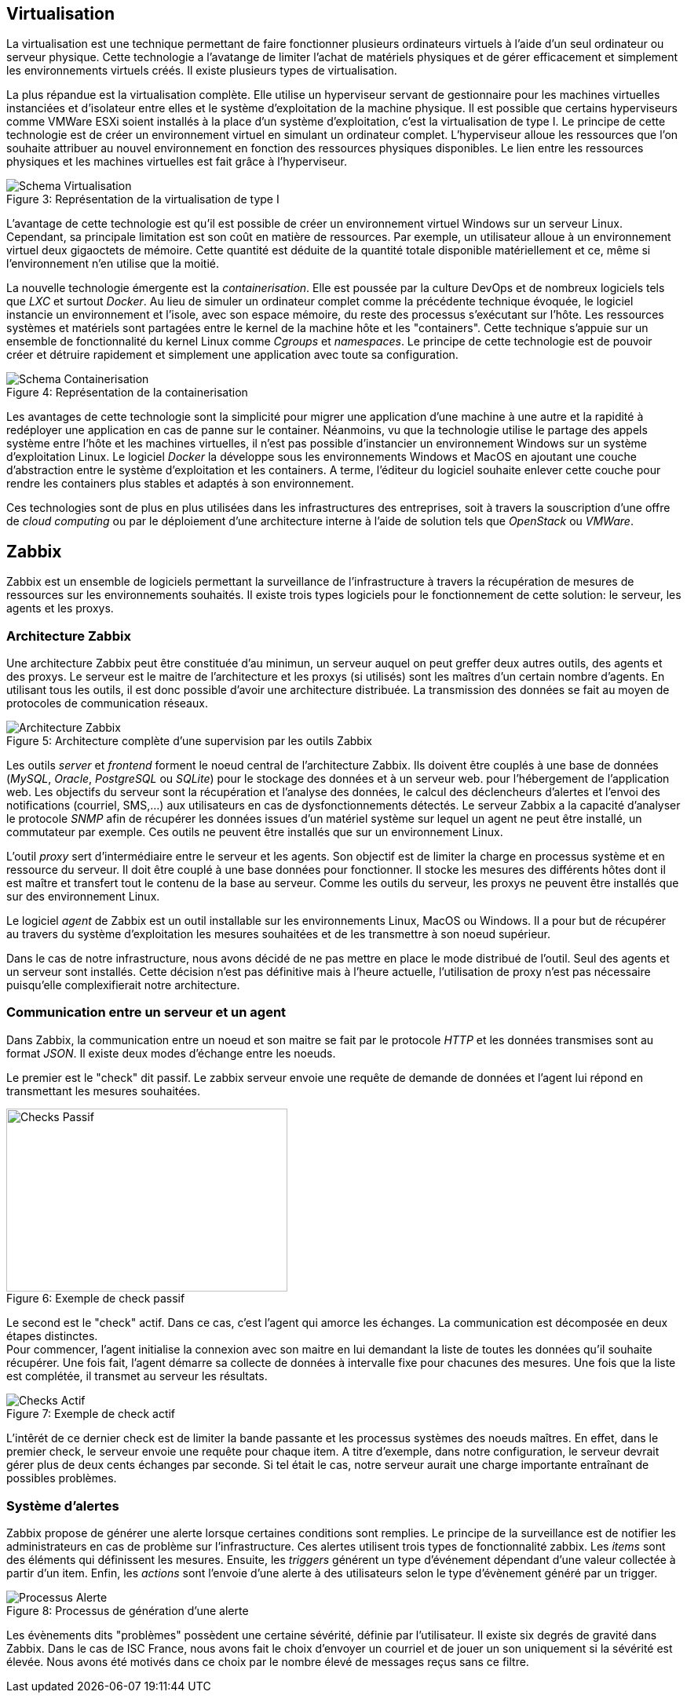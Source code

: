 == Virtualisation

La virtualisation est une technique permettant de faire fonctionner plusieurs ordinateurs virtuels à l'aide d'un seul ordinateur ou serveur physique. Cette technologie a l'avatange de limiter l'achat de matériels physiques et de gérer efficacement et simplement les environnements virtuels créés. Il existe plusieurs types de virtualisation.

La plus répandue est la virtualisation complète. Elle utilise un hyperviseur servant de gestionnaire pour les machines virtuelles instanciées et d'isolateur entre elles et le système d'exploitation de la machine physique. Il est possible que certains hyperviseurs comme VMWare ESXi soient installés à la place d'un système d'exploitation, c'est la virtualisation de type I. Le principe de cette technologie est de créer un environnement virtuel en simulant un ordinateur complet. L'hyperviseur alloue les ressources que l'on souhaite attribuer au nouvel environnement en fonction des ressources physiques disponibles. Le lien entre les ressources physiques et les machines virtuelles est fait grâce à l'hyperviseur.

[[img-sunset]]
image::./Images/Schema_Virtualisation.png[caption="Figure 3: ", title="Représentation de la virtualisation de type I"]

<<<

L'avantage de cette technologie est qu'il est possible de créer un environnement virtuel Windows sur un serveur Linux. Cependant, sa principale limitation est son coût en matière de ressources. Par exemple, un utilisateur alloue à un environnement virtuel deux gigaoctets de mémoire. Cette quantité est déduite de la quantité totale disponible matériellement et ce, même si l'environnement n'en utilise que la moitié.

La nouvelle technologie émergente est la _containerisation_. Elle est poussée par la culture DevOps et de nombreux logiciels tels que _LXC_ et surtout _Docker_. Au lieu de simuler un ordinateur complet comme la précédente technique évoquée, le logiciel instancie un environnement et l'isole, avec son espace mémoire, du reste des processus s'exécutant sur l'hôte. Les ressources systèmes et matériels sont partagées entre le kernel de la machine hôte et les "containers". Cette technique s'appuie sur un ensemble de fonctionnalité du kernel Linux comme _Cgroups_ et _namespaces_. Le principe de cette technologie est de pouvoir créer et détruire rapidement et simplement une application avec toute sa configuration.

[[img-sunset]]
image::./Images/Schema_Containerisation.png[caption="Figure 4: ", title="Représentation de la containerisation"]

Les avantages de cette technologie sont la simplicité pour migrer une application d'une machine à une autre et la rapidité à redéployer une application en cas de panne sur le container. Néanmoins, vu que la technologie utilise le partage des appels système entre l'hôte et les machines virtuelles, il n'est pas possible d'instancier un environnement Windows sur un système d'exploitation Linux. Le logiciel  _Docker_ la développe sous les environnements Windows et MacOS en ajoutant une couche d'abstraction entre le système d'exploitation et les containers. A terme, l'éditeur du logiciel souhaite enlever cette couche pour rendre les containers plus stables et adaptés à son environnement.

Ces technologies sont de plus en plus utilisées dans les infrastructures des entreprises, soit à travers la souscription d'une offre de _cloud computing_ ou par le déploiement d'une architecture interne à l'aide de solution tels que _OpenStack_ ou _VMWare_.

<<<

== Zabbix

Zabbix est un ensemble de logiciels permettant la surveillance de l'infrastructure à travers la récupération de mesures de ressources sur les environnements souhaités. Il existe trois types logiciels pour le fonctionnement de cette solution: le serveur, les agents et les proxys.

=== Architecture Zabbix

Une architecture Zabbix peut être constituée d'au minimun, un serveur auquel on peut greffer deux autres outils, des agents et des proxys. Le serveur est le maitre de l'architecture et les proxys (si utilisés) sont les maîtres d'un certain nombre d'agents. En utilisant tous les outils, il est donc possible d'avoir une architecture distribuée. La transmission des données se fait au moyen de protocoles de communication réseaux.

[[img-sunset]]
image::./Images/Architecture_Zabbix.png[caption="Figure 5: ", title="Architecture complète d'une supervision par les outils Zabbix"]

<<<

Les outils _server_ et _frontend_ forment le noeud central de l'architecture Zabbix. Ils doivent être couplés à une base de données (_MySQL_, _Oracle_, _PostgreSQL_ ou _SQLite_) pour le stockage des données et à un serveur web. pour l'hébergement de l'application web. Les objectifs du serveur sont la récupération et l'analyse des données, le calcul des déclencheurs d'alertes et l'envoi des notifications (courriel, SMS,...) aux utilisateurs en cas de dysfonctionnements détectés. Le serveur Zabbix a la capacité d'analyser le protocole _SNMP_ afin de récupérer les données issues d'un matériel système sur lequel un agent ne peut être installé, un commutateur par exemple. Ces outils ne peuvent être installés que sur un environnement Linux.

L'outil _proxy_ sert d'intermédiaire entre le serveur et les agents. Son objectif est de limiter la charge en processus système et en ressource du serveur. Il doit être couplé à une base données pour fonctionner. Il stocke les mesures des différents hôtes dont il est maître et transfert tout le contenu de la base au serveur. Comme les outils du serveur, les proxys ne peuvent être installés que sur des environnement Linux.

Le logiciel _agent_ de Zabbix est un outil installable sur les environnements Linux, MacOS ou Windows. Il a pour but de récupérer au travers du système d'exploitation les mesures souhaitées et de les transmettre à son noeud supérieur.

Dans le cas de notre infrastructure, nous avons décidé de ne pas mettre en place le mode distribué de l'outil. Seul des agents et un serveur sont installés. Cette décision n'est pas définitive mais à l'heure actuelle, l'utilisation de proxy n'est pas nécessaire puisqu'elle complexifierait notre architecture.

=== Communication entre un serveur et un agent

Dans Zabbix, la communication entre un noeud et son maitre se fait par le protocole _HTTP_ et les données transmises sont au format _JSON_. Il existe deux modes d'échange entre les noeuds.

Le premier est le "check" dit passif. Le zabbix serveur envoie une requête de demande de données et l'agent lui répond en transmettant les mesures souhaitées.

[[img-sunset]]
image::./Images/Checks_Passif.png[caption="Figure 6: ", title="Exemple de check passif", width="357.6", height="233.6"]

Le second est le "check" actif. Dans ce cas, c'est l'agent qui amorce les échanges. La communication est décomposée en deux étapes distinctes.
 +
Pour commencer, l'agent initialise la connexion avec son maitre en lui demandant la liste de toutes les données qu'il souhaite récupérer. Une fois fait, l'agent démarre sa collecte de données à intervalle fixe pour chacunes des mesures. Une fois que la liste est complétée, il transmet au serveur les résultats.

[[img-sunset]]
image::./Images/Checks_Actif.png[caption="Figure 7: ", title="Exemple de check actif"]

L'intêrét de ce dernier check est de limiter la bande passante et les processus systèmes des noeuds maîtres. En effet, dans le premier check, le serveur envoie une requête pour chaque item. A titre d'exemple, dans notre configuration, le serveur devrait gérer plus de deux cents échanges par seconde. Si tel était le cas, notre serveur aurait une charge importante entraînant de possibles problèmes.

=== Système d'alertes

Zabbix propose de générer une alerte lorsque certaines conditions sont remplies. Le principe de la surveillance est de notifier les administrateurs en cas de problème sur l'infrastructure. Ces alertes utilisent trois types de fonctionnalité zabbix. Les _items_ sont des éléments qui définissent les mesures. Ensuite, les _triggers_ générent un type d'événement dépendant d'une valeur collectée à partir d'un item. Enfin, les _actions_ sont l'envoie d'une alerte à des utilisateurs selon le type d'évènement généré par un trigger.

[[img-sunset]]
image::./Images/Processus_Alerte.png[caption="Figure 8: ", title="Processus de génération d'une alerte"]

Les évènements dits "problèmes" possèdent une certaine sévérité, définie par l'utilisateur. Il existe six degrés de gravité dans Zabbix. Dans le cas de ISC France, nous avons fait le choix d'envoyer un courriel et de jouer un son uniquement si la sévérité est élevée. Nous avons été motivés dans ce choix par le nombre élevé de messages reçus sans ce filtre.
